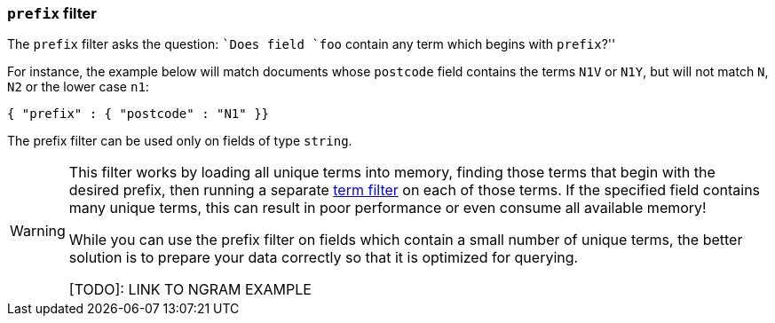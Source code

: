 [[prefix-filter]]
=== `prefix` filter

The `prefix` filter asks the question: ``Does field `foo` contain any term
which begins with `prefix`?''

For instance, the example below will match documents whose `postcode`
field contains the terms `N1V` or `N1Y`, but will not match `N`, `N2`
or the lower case `n1`:

[source,js]
--------------------------------------------------
{ "prefix" : { "postcode" : "N1" }}
--------------------------------------------------


The prefix filter can be used only on fields of type `string`.


[WARNING]
====
This filter works by loading all unique terms into memory,
finding those terms that begin with the desired prefix, then running a separate
<<term-filter,term filter>> on each of those terms. If the
specified field contains many unique terms, this can result in poor
performance or even consume all available memory!

While you can use the prefix filter on fields which contain a small number
of unique terms, the better solution is to prepare your data correctly so
that it is optimized for querying.

[TODO]: LINK TO NGRAM EXAMPLE
====


